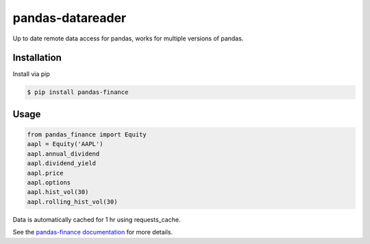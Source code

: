 pandas-datareader
=================

Up to date remote data access for pandas, works for multiple versions of pandas.

.. image:: https://travis-ci.org/davidastephens/pandas-finance.svg?branch=master
    :target: https://travis-ci.org/davidastephens/pandas-finance

.. image:: https://coveralls.io/repos/davidastephens/pandas-finance/badge.svg?branch=master
    :target: https://coveralls.io/r/davidastephens/pandas-finance

.. image:: https://readthedocs.org/projects/pandas-finance/badge/?version=latest
    :target: http://pandas-finance.readthedocs.org/en/latest/

Installation
------------

Install via pip

.. code-block:: shell

   $ pip install pandas-finance

Usage
-----

.. code-block:: python

   from pandas_finance import Equity
   aapl = Equity('AAPL')
   aapl.annual_dividend
   aapl.dividend_yield
   aapl.price
   aapl.options
   aapl.hist_vol(30)
   aapl.rolling_hist_vol(30)

Data is automatically cached for 1 hr using requests_cache.

See the `pandas-finance documentation <http://pandas-finance.readthedocs.org/>`_ for more details.
